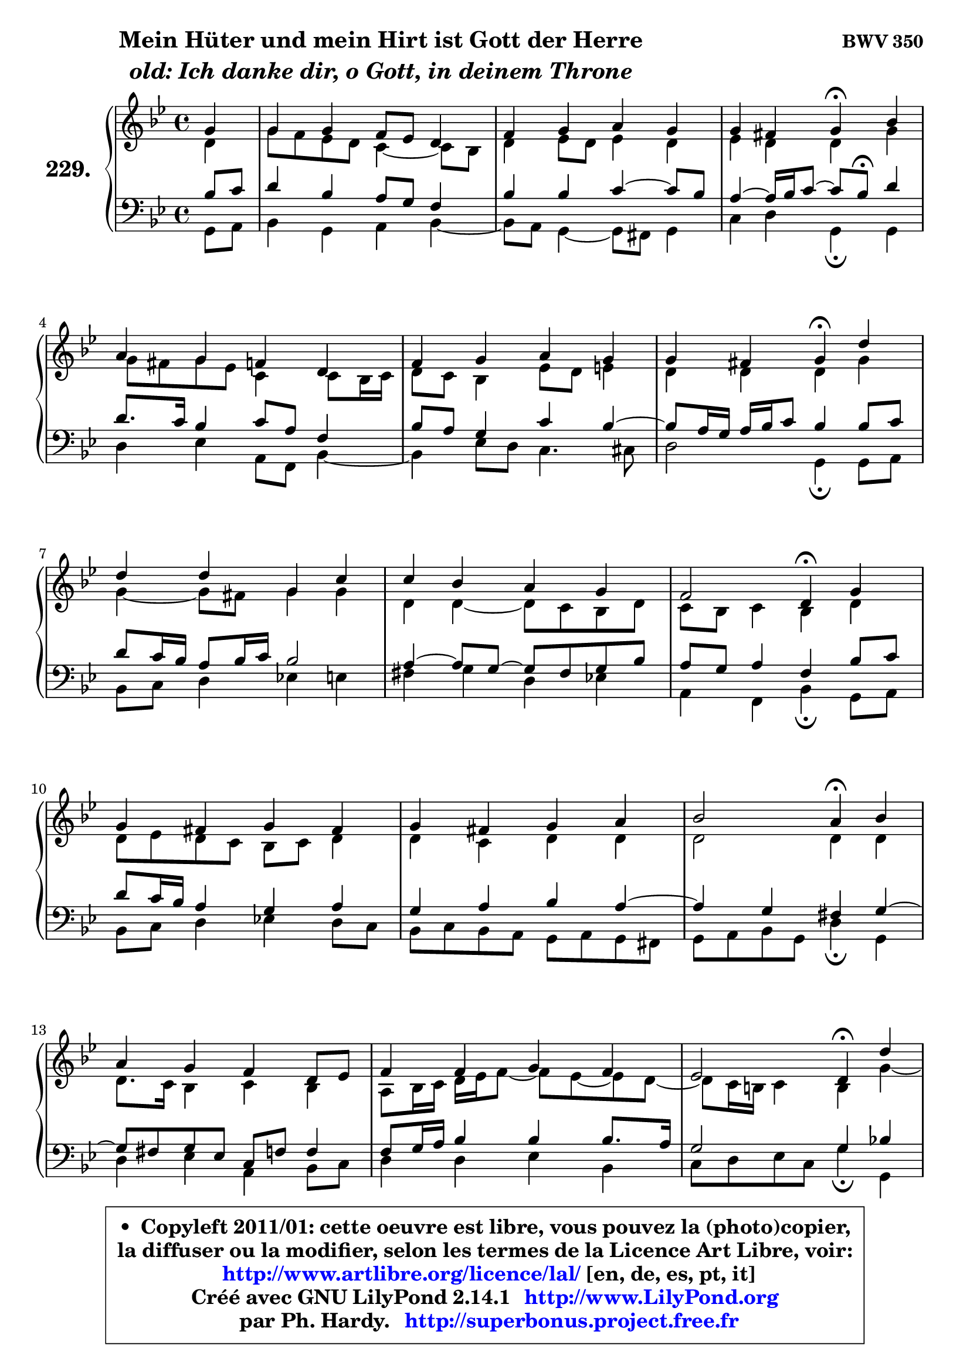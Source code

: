 
\version "2.14.1"

    \paper {
%	system-system-spacing #'padding = #0.1
%	score-system-spacing #'padding = #0.1
%	ragged-bottom = ##f
%	ragged-last-bottom = ##f
	}

    \header {
      opus = \markup { \bold "BWV 350" }
      piece = \markup { \hspace #9 \fontsize #2 \bold \column \center-align { \line { "Mein Hüter und mein Hirt ist Gott der Herre" }
                     \line { \italic "old: Ich danke dir, o Gott, in deinem Throne" }
                 } }
      maintainer = "Ph. Hardy"
      maintainerEmail = "superbonus.project@free.fr"
      lastupdated = "2011/Jul/20"
      tagline = \markup { \fontsize #3 \bold "Free Art License" }
      copyright = \markup { \fontsize #3  \bold   \override #'(box-padding .  1.0) \override #'(baseline-skip . 2.9) \box \column { \center-align { \fontsize #-2 \line { • \hspace #0.5 Copyleft 2011/01: cette oeuvre est libre, vous pouvez la (photo)copier, } \line { \fontsize #-2 \line {la diffuser ou la modifier, selon les termes de la Licence Art Libre, voir: } } \line { \fontsize #-2 \with-url #"http://www.artlibre.org/licence/lal/" \line { \fontsize #1 \hspace #1.0 \with-color #blue http://www.artlibre.org/licence/lal/ [en, de, es, pt, it] } } \line { \fontsize #-2 \line { Créé avec GNU LilyPond 2.14.1 \with-url #"http://www.LilyPond.org" \line { \with-color #blue \fontsize #1 \hspace #1.0 \with-color #blue http://www.LilyPond.org } } } \line { \hspace #1.0 \fontsize #-2 \line {par Ph. Hardy. } \line { \fontsize #-2 \with-url #"http://superbonus.project.free.fr" \line { \fontsize #1 \hspace #1.0 \with-color #blue http://superbonus.project.free.fr } } } } } }

	  }

  guidemidi = {
        r4 |
        R1 |
        R1 |
        r2 \tempo 4 = 30 r4 \tempo 4 = 78 r4 |
        R1 |
        R1 |
        r2 \tempo 4 = 30 r4 \tempo 4 = 78 r4 |
        R1 |
        R1 |
        r2 \tempo 4 = 30 r4 \tempo 4 = 78 r4 |
        R1 |
        R1 |
        r2 \tempo 4 = 30 r4 \tempo 4 = 78 r4 |
        R1 |
        R1 |
        r2 \tempo 4 = 30 r4 \tempo 4 = 78 r4 |
        R1 |
        R1 |
        r2 \tempo 4 = 30 r4 
	}

  upper = {
	\time 4/4
	\key g \minor
	\clef treble
	\partial 4
	\voiceOne
	<< { 
	% SOPRANO
	\set Voice.midiInstrument = "acoustic grand"
	\relative c'' {
        g4 |
        g4 g f8 es d4 |
        f4 g a g |
        g4 fis g\fermata bes |
        a4 g f d |
        f4 g a g |
        g4 fis g4\fermata d' |
        d4 d g, c |
        c4 bes a g |
        f2 d4\fermata g |
        g4 fis g fis |
        g4 fis g a |
        bes2 a4\fermata bes |
        a4 g f d8 es |
        f4 f g f |
        es2 d4\fermata d' |
        c4 bes a fis! |
        g4 a8 bes c4 bes |
        a2 g4\fermata
        \bar "|."
	} % fin de relative
	}

	\context Voice="1" { \voiceTwo 
	% ALTO
	\set Voice.midiInstrument = "acoustic grand"
	\relative c' {
        d4 |
        g8 f es d c4 ~ c8 bes |
        d4 es8 d es4 d |
        es4 d d g |
        g8 fis g es c4 c8 bes16 c |
        d8 c bes4 es8 d e4 |
        d4 d d g |
        g4 ~ g8 fis g4 g |
        d4 d ~ d8 c bes d |
        c8 bes c4 bes d |
        d8 es d c bes c d4 |
        d4 c d d |
        d2 d4 d |
        d8. c16 bes4 c bes |
        a8 bes16 c d es f8 ~ f8 es8 ~ es d8 ~ |
	d8 c16 b c4 b g'4 ~ |
	g8 fis8 g4 ~ g8 fis16 e d4 ~ |
	d8 e8 fis g a4. g8 ~ |
	g8 fis16 e fis4 d
        \bar "|."
	} % fin de relative
	\oneVoice
	} >>
	}

    lower = {
	\time 4/4
	\key g \minor
	\clef bass
	\partial 4
	\voiceOne
	<< { 
	% TENOR
	\set Voice.midiInstrument = "acoustic grand"
	\relative c' {
        bes8 c |
        d4 bes a8 g f4 |
        bes4 bes c4 ~ c8 bes |
        a4 ~ a16 bes c8 ~ c bes8\fermata d4 |
        d8. c16 bes4 c8 a f4 |
        bes8 a g4 c bes4 ~ |
	bes8 a16 g a bes c8 bes4 bes8 c |
        d8 c16 bes a8 bes16 c bes2 |
        a4 ~ a8 g8 ~ g fis g8 bes |
        a8 g a4 f bes8 c |
        d8 c16 bes a4 g a |
        g4 a bes a ~ |
	a4 g4 fis g ~ |
	g8 fis8 g es c8 f f4 |
        f8 g16 a bes4 bes bes8. a16 |
        g2 g4 bes! |
        c4 d d a |
        bes4 c8 d es d d4 |
        es8 c a d b4
        \bar "|."
	} % fin de relative
	}
	\context Voice="1" { \voiceTwo 
	% BASS
	\set Voice.midiInstrument = "acoustic grand"
	\relative c {
        g8 a |
        bes4 g a bes4 ~ |
	bes8 a8 g4 ~ g8 fis g4 |
        c4 d g,\fermata g |
        d'4 es a,8 f bes4 ~ |
	bes4 es8 d c4. cis8 |
        d2 g,4\fermata g8 a |
        bes8 c d4 es! e |
        fis4 g4 d es! |
        a,4 f bes4\fermata g8 a |
        bes8 c d4 es! d8 c |
        bes8 c bes a g8 a g fis |
        g8 a bes g d'4\fermata g, |
        d'4 es a, bes8 c |
        d4 d es bes |
        c8 d es c g'4\fermata g, |
        a4 bes8 c d4. c8 |
        bes4 a8 g fis4 g |
        c4 d g,\fermata
        \bar "|."
	} % fin de relative
	\oneVoice
	} >>
	}


    \score { 

	\new PianoStaff <<
	\set PianoStaff.instrumentName = \markup { \bold \huge "229." }
	\new Staff = "upper" \upper
	\new Staff = "lower" \lower
	>>

    \layout {
%	ragged-last = ##f
	   }

         } % fin de score

  \score {
    \unfoldRepeats { << \guidemidi \upper \lower >> }
    \midi {
    \context {
     \Staff
      \remove "Staff_performer"
               }

     \context {
      \Voice
       \consists "Staff_performer"
                }

     \context { 
      \Score
      tempoWholesPerMinute = #(ly:make-moment 78 4)
		}
	    }
	}

